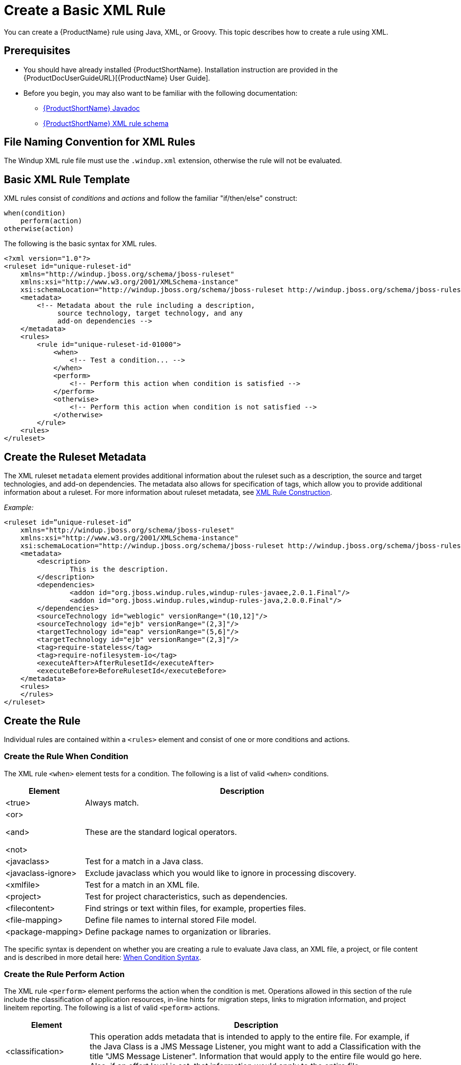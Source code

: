 [[Rules-Create-a-Basic-XML-Rule]]
= Create a Basic XML Rule

You can create a {ProductName} rule using Java, XML, or Groovy. This topic describes how to create a rule using XML.

== Prerequisites

* You should have already installed {ProductShortName}. Installation instruction are provided in the {ProductDocUserGuideURL}[{ProductName} User Guide].
* Before you begin, you may also want to be familiar with the following documentation:
** link:http://windup.github.io/windup/docs/latest/javadoc/[{ProductShortName} Javadoc] 
** link:http://windup.jboss.org/schema/windup-jboss-ruleset.xsd[{ProductShortName} XML rule schema]

== File Naming Convention for XML Rules

The Windup XML rule file must use the `.windup.xml` extension, otherwise the rule will not be evaluated.

== Basic XML Rule Template

XML rules consist of _conditions_ and _actions_ and follow the familiar "if/then/else" construct:

    when(condition)
        perform(action)
    otherwise(action)

The following is the basic syntax for XML rules.

[source,xml,options="nowrap"]
----
<?xml version="1.0"?>
<ruleset id="unique-ruleset-id" 
    xmlns="http://windup.jboss.org/schema/jboss-ruleset" 
    xmlns:xsi="http://www.w3.org/2001/XMLSchema-instance"
    xsi:schemaLocation="http://windup.jboss.org/schema/jboss-ruleset http://windup.jboss.org/schema/jboss-ruleset/windup-jboss-ruleset.xsd">
    <metadata>
        <!-- Metadata about the rule including a description, 
             source technology, target technology, and any
             add-on dependencies -->
    </metadata>
    <rules>
        <rule id="unique-ruleset-id-01000">
            <when>
                <!-- Test a condition... -->
            </when>
            <perform>
                <!-- Perform this action when condition is satisfied -->
            </perform>
            <otherwise>
                <!-- Perform this action when condition is not satisfied -->
            </otherwise>
        </rule>
    <rules>
</ruleset>
----

== Create the Ruleset Metadata

The XML ruleset `metadata` element provides additional information about the ruleset such as a description, the source and target technologies, and add-on dependencies. The metadata also allows for specification of tags, which allow you to provide additional information about a ruleset. For more information about ruleset metadata, see xref:Rules-XML-Rule-Construction[XML Rule Construction].

_Example:_
[source,xml,options="nowrap"]
----
<ruleset id=”unique-ruleset-id”
    xmlns="http://windup.jboss.org/schema/jboss-ruleset" 
    xmlns:xsi="http://www.w3.org/2001/XMLSchema-instance"
    xsi:schemaLocation="http://windup.jboss.org/schema/jboss-ruleset http://windup.jboss.org/schema/jboss-ruleset/windup-jboss-ruleset.xsd">
    <metadata>
        <description>
                This is the description.
        </description>
        <dependencies>
                <addon id="org.jboss.windup.rules,windup-rules-javaee,2.0.1.Final"/>    
                <addon id="org.jboss.windup.rules,windup-rules-java,2.0.0.Final"/>
        </dependencies>
        <sourceTechnology id="weblogic" versionRange="(10,12]"/>
        <sourceTechnology id="ejb" versionRange="(2,3]"/>
        <targetTechnology id="eap" versionRange="(5,6]"/>
        <targetTechnology id="ejb" versionRange="(2,3]"/>
        <tag>require-stateless</tag>
        <tag>require-nofilesystem-io</tag>
        <executeAfter>AfterRulesetId</executeAfter>
        <executeBefore>BeforeRulesetId</executeBefore>
    </metadata>
    <rules>
    </rules>
</ruleset>
----

== Create the Rule

Individual rules are contained within a `<rules>` element and consist of one or more conditions and actions.


=== Create the Rule When Condition

The XML rule `<when>` element tests for a condition. The following is a list of valid `<when>` conditions.

[cols="1,4", options="header"] 
|====
|Element
|Description

|<true>
|Always match.

a|<or>

<and>

<not>

|These are the standard logical operators.

|<javaclass>
|Test for a match in a Java class.

|<javaclass-ignore>
|Exclude javaclass which you would like to ignore in processing discovery.

|<xmlfile>
|Test for a match in an XML file.

|<project>
|Test for project characteristics, such as dependencies.

|<filecontent>
|Find strings or text within files, for example, properties files.

|<file-mapping>
|Define file names to internal stored File model.

|<package-mapping>
|Define package names to organization or libraries.

|====

The specific syntax is dependent on whether you are creating a rule to evaluate Java class, an XML file, a project, or file content and is described in more detail here: xref:Rules-XML-Rule-When-Condition-Syntax[When Condition Syntax].

=== Create the Rule Perform Action

The XML rule `<perform>` element performs the action when the condition is met. Operations allowed in this section of the rule include the classification of application resources, in-line hints for migration steps, links to migration information, and project lineitem reporting. The following is a list of valid `<peform>` actions.

[cols="1,4", options="header"] 
|====
|Element
|Description

|<classification>
|This operation adds metadata that is intended to apply to the entire file. For example, if the Java Class is a JMS Message Listener, you might want to add a Classification with the title "JMS Message Listener". Information that would apply to the entire file would go here. Also, if an effort level is set, that information would apply to the entire file.

|<link>
|Provides an HTML link to additional information or documentation that provides more information about the migration task.

|<hint>
|This operation adds metadata to a line within the file. For example, if the rule were set to apply to all instances of "javax.jms.TextMessage.setText(java.lang.String)" this would highlight every instance of that method call. This is frequently used when there is detailed information to attach that applies at the line level. Each time this operation is fired, the effort level will be added. In our example, if the effort level were 3 and there were 4 instances of "javax.jms.TextMessage.setText(java.lang.String)", then this would add 9 total story points. Whether or not to apply effort at this level or in a classification depends upon the amount of effort required during the migration.

|<xslt>
|Specify how to transform an XML file.

|<lineitem>
| This provides a high level message that will appear in the application overview page.

|<iteration>
|Specify to iterate over an implicit or explicit variable defined within the rule.

|====

The syntax is described in more detail here: xref:Rules-XML-Rule-Perform-Action-Syntax[Perform Action Syntax].


